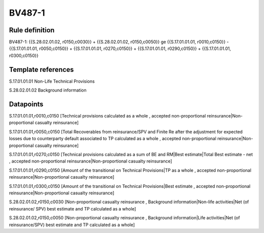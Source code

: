 =======
BV487-1
=======

Rule definition
---------------

BV487-1: {{S.28.02.01.02, r0150,c0030}} + {{S.28.02.01.02, r0150,c0050}} ge {{S.17.01.01.01, r0010,c0150}} - {{S.17.01.01.01, r0050,c0150}} + {{S.17.01.01.01, r0270,c0150}} + {{S.17.01.01.01, r0290,c0150}} + {{S.17.01.01.01, r0300,c0150}}


Template references
-------------------

S.17.01.01.01 Non-Life Technical Provisions

S.28.02.01.02 Background information


Datapoints
----------

S.17.01.01.01,r0010,c0150 [Technical provisions calculated as a whole , accepted non-proportional reinsurance|Non-proportional casualty reinsurance]

S.17.01.01.01,r0050,c0150 [Total Recoverables from reinsurance/SPV and Finite Re after the adjustment for expected losses due to counterparty default associated to TP calculated as a whole , accepted non-proportional reinsurance|Non-proportional casualty reinsurance]

S.17.01.01.01,r0270,c0150 [Technical provisions calculated as a sum of BE and RM|Best estimate|Total Best estimate - net , accepted non-proportional reinsurance|Non-proportional casualty reinsurance]

S.17.01.01.01,r0290,c0150 [Amount of the transitional on Technical Provisions|TP as a whole , accepted non-proportional reinsurance|Non-proportional casualty reinsurance]

S.17.01.01.01,r0300,c0150 [Amount of the transitional on Technical Provisions|Best estimate , accepted non-proportional reinsurance|Non-proportional casualty reinsurance]

S.28.02.01.02,r0150,c0030 [Non-proportional casualty reinsurance , Background information|Non-life activities|Net (of reinsurance/ SPV) best estimate and TP calculated as a whole]

S.28.02.01.02,r0150,c0050 [Non-proportional casualty reinsurance , Background information|Life activities|Net (of reinsurance/SPV) best estimate and TP calculated as a whole]



